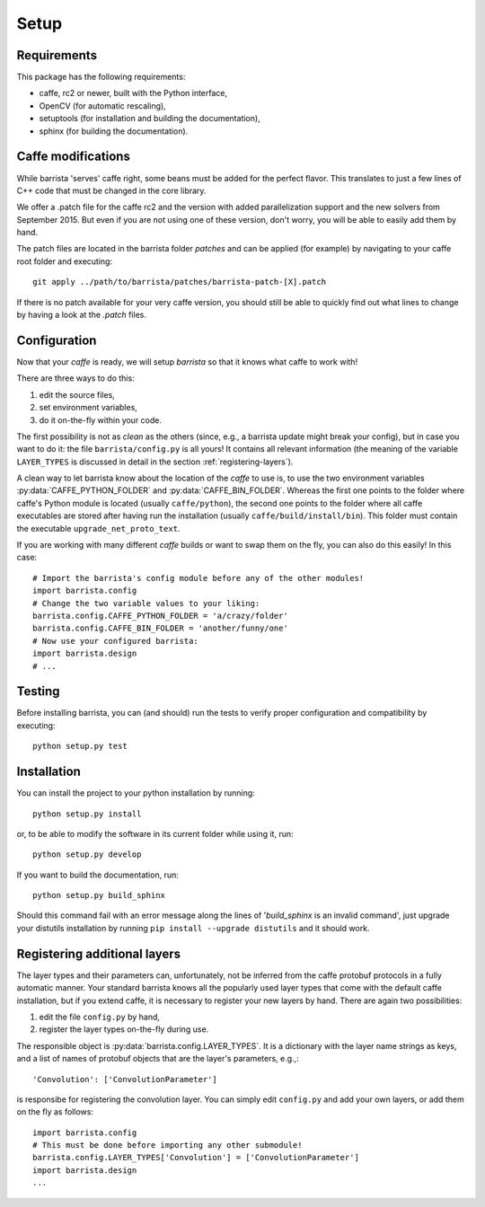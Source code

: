 Setup
=====

============
Requirements
============

This package has the following requirements:

* caffe, rc2 or newer,  built with the Python interface,
* OpenCV (for automatic rescaling),
* setuptools (for installation and building the documentation),
* sphinx (for building the documentation).

===================
Caffe modifications
===================

While barrista 'serves' caffe right, some beans must be added for the
perfect flavor. This translates to just a few lines of C++ code that must
be changed in the core library.

We offer a .patch file for the caffe rc2 and the version with added
parallelization support and the new solvers from September 2015. But even
if you are not using one of these version, don't worry, you will be able to
easily add them by hand.

The patch files are located in the barrista folder `patches` and can be applied
(for example) by navigating to your caffe root folder and executing::

    git apply ../path/to/barrista/patches/barrista-patch-[X].patch

If there is no patch available for your very caffe version, you should still
be able to quickly find out what lines to change by having a look at the
`.patch` files.

=============
Configuration
=============

Now that your `caffe` is ready, we will setup `barrista` so that it knows
what caffe to work with!

There are three ways to do this:

#. edit the source files,
#. set environment variables,
#. do it on-the-fly within your code.

The first possibility is not as `clean` as the others (since, e.g., a
barrista update might break your config), but in case you want to do it:
the file ``barrista/config.py`` is all yours! It contains all relevant
information (the meaning of the variable ``LAYER_TYPES`` is discussed in
detail in the section :ref:`registering-layers`).

A clean way to let barrista know about the location of the `caffe` to use is,
to use the two environment variables :py:data:`CAFFE_PYTHON_FOLDER` and
:py:data:`CAFFE_BIN_FOLDER`. Whereas the first one points to the folder where
caffe's Python module is located (usually ``caffe/python``), the second one points
to the folder where all caffe executables are stored after having run
the installation (usually ``caffe/build/install/bin``). This folder must contain
the executable ``upgrade_net_proto_text``.

If you are working with many different `caffe` builds or want to swap them
on the fly, you can also do this easily! In this case::

    # Import the barrista's config module before any of the other modules!
    import barrista.config
    # Change the two variable values to your liking:
    barrista.config.CAFFE_PYTHON_FOLDER = 'a/crazy/folder'
    barrista.config.CAFFE_BIN_FOLDER = 'another/funny/one'
    # Now use your configured barrista:
    import barrista.design
    # ...

=======
Testing
=======

Before installing barrista, you can (and should) run the tests to verify
proper configuration and compatibility by executing::

    python setup.py test

============
Installation
============

You can install the project to your python installation by running::

    python setup.py install

or, to be able to modify the software in its current folder while using it,
run::

    python setup.py develop

If you want to build the documentation, run::

    python setup.py build_sphinx

Should this command fail with an error message along the lines of
'`build_sphinx` is an invalid command', just upgrade your distutils
installation by running ``pip install --upgrade distutils`` and it
should work.

.. _registering-layers:

=============================
Registering additional layers
=============================

The layer types and their parameters can, unfortunately, not be inferred
from the caffe protobuf protocols in a fully automatic manner.
Your standard barrista knows all the popularly used layer types that come with
the default caffe installation, but if you extend caffe, it is necessary
to register your new layers by hand. There are again two possibilities:

#. edit the file ``config.py`` by hand,
#. register the layer types on-the-fly during use.

The responsible object is :py:data:`barrista.config.LAYER_TYPES`. It is a dictionary
with the layer name strings as keys, and a list of names of protobuf objects
that are the layer's parameters, e.g.,::

    'Convolution': ['ConvolutionParameter']

is responsibe for registering the convolution layer.
You can simply edit ``config.py`` and add your own layers, or add them on the
fly as follows::

    import barrista.config
    # This must be done before importing any other submodule!
    barrista.config.LAYER_TYPES['Convolution'] = ['ConvolutionParameter']
    import barrista.design
    ...
